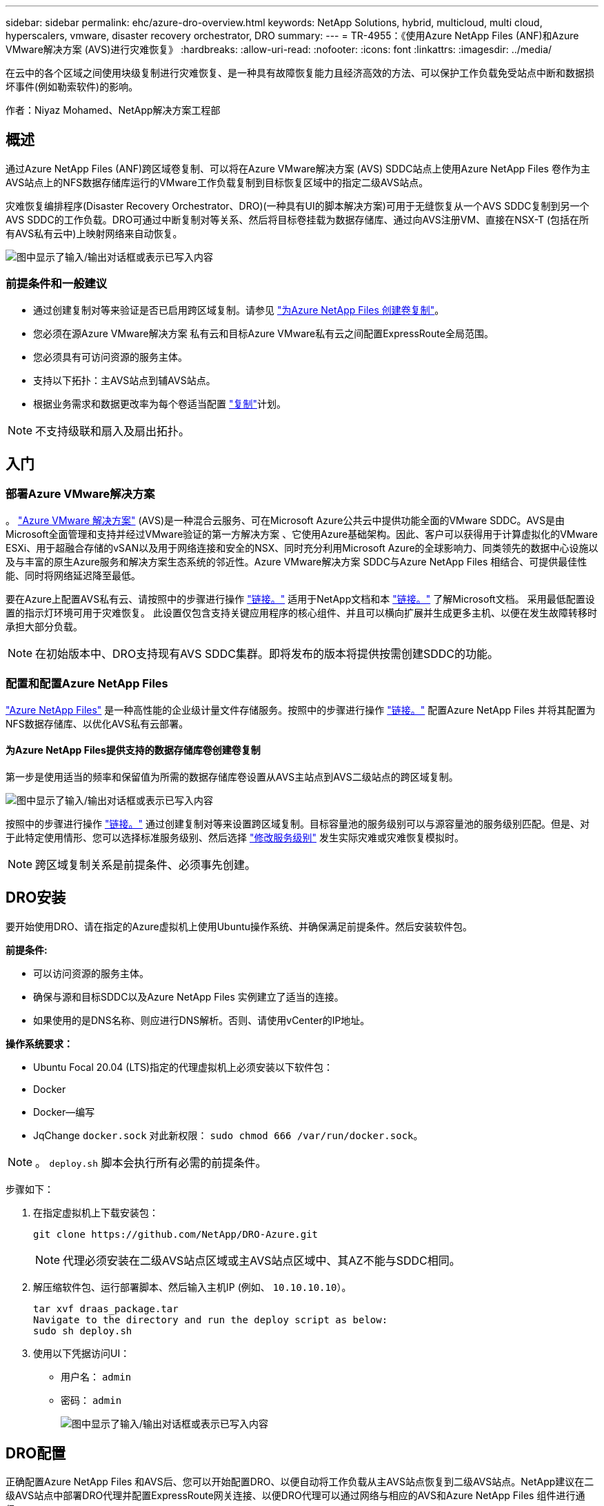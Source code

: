 ---
sidebar: sidebar 
permalink: ehc/azure-dro-overview.html 
keywords: NetApp Solutions, hybrid, multicloud, multi cloud, hyperscalers, vmware, disaster recovery orchestrator, DRO 
summary:  
---
= TR-4955：《使用Azure NetApp Files (ANF)和Azure VMware解决方案 (AVS)进行灾难恢复》
:hardbreaks:
:allow-uri-read: 
:nofooter: 
:icons: font
:linkattrs: 
:imagesdir: ../media/


[role="lead"]
在云中的各个区域之间使用块级复制进行灾难恢复、是一种具有故障恢复能力且经济高效的方法、可以保护工作负载免受站点中断和数据损坏事件(例如勒索软件)的影响。

作者：Niyaz Mohamed、NetApp解决方案工程部



== 概述

通过Azure NetApp Files (ANF)跨区域卷复制、可以将在Azure VMware解决方案 (AVS) SDDC站点上使用Azure NetApp Files 卷作为主AVS站点上的NFS数据存储库运行的VMware工作负载复制到目标恢复区域中的指定二级AVS站点。

灾难恢复编排程序(Disaster Recovery Orchestrator、DRO)(一种具有UI的脚本解决方案)可用于无缝恢复从一个AVS SDDC复制到另一个AVS SDDC的工作负载。DRO可通过中断复制对等关系、然后将目标卷挂载为数据存储库、通过向AVS注册VM、直接在NSX-T (包括在所有AVS私有云中)上映射网络来自动恢复。

image:azure-dro-image1.png["图中显示了输入/输出对话框或表示已写入内容"]



=== 前提条件和一般建议

* 通过创建复制对等来验证是否已启用跨区域复制。请参见 https://learn.microsoft.com/en-us/azure/azure-netapp-files/cross-region-replication-create-peering["为Azure NetApp Files 创建卷复制"^]。
* 您必须在源Azure VMware解决方案 私有云和目标Azure VMware私有云之间配置ExpressRoute全局范围。
* 您必须具有可访问资源的服务主体。
* 支持以下拓扑：主AVS站点到辅AVS站点。
* 根据业务需求和数据更改率为每个卷适当配置 https://learn.microsoft.com/en-us/azure/reliability/cross-region-replication-azure["复制"^]计划。



NOTE: 不支持级联和扇入及扇出拓扑。



== 入门



=== 部署Azure VMware解决方案

。 https://learn.microsoft.com/en-us/azure/azure-vmware/introduction["Azure VMware 解决方案"^] (AVS)是一种混合云服务、可在Microsoft Azure公共云中提供功能全面的VMware SDDC。AVS是由Microsoft全面管理和支持并经过VMware验证的第一方解决方案 、它使用Azure基础架构。因此、客户可以获得用于计算虚拟化的VMware ESXi、用于超融合存储的vSAN以及用于网络连接和安全的NSX、同时充分利用Microsoft Azure的全球影响力、同类领先的数据中心设施以及与丰富的原生Azure服务和解决方案生态系统的邻近性。Azure VMware解决方案 SDDC与Azure NetApp Files 相结合、可提供最佳性能、同时将网络延迟降至最低。

要在Azure上配置AVS私有云、请按照中的步骤进行操作 link:azure-setup.html["链接。"^] 适用于NetApp文档和本 https://learn.microsoft.com/en-us/azure/azure-vmware/deploy-azure-vmware-solution?tabs=azure-portal["链接。"^] 了解Microsoft文档。  采用最低配置设置的指示灯环境可用于灾难恢复。  此设置仅包含支持关键应用程序的核心组件、并且可以横向扩展并生成更多主机、以便在发生故障转移时承担大部分负载。


NOTE: 在初始版本中、DRO支持现有AVS SDDC集群。即将发布的版本将提供按需创建SDDC的功能。



=== 配置和配置Azure NetApp Files

https://learn.microsoft.com/en-us/azure/azure-netapp-files/azure-netapp-files-introduction["Azure NetApp Files"^] 是一种高性能的企业级计量文件存储服务。按照中的步骤进行操作 https://learn.microsoft.com/en-us/azure/azure-vmware/attach-azure-netapp-files-to-azure-vmware-solution-hosts?tabs=azure-portal["链接。"^] 配置Azure NetApp Files 并将其配置为NFS数据存储库、以优化AVS私有云部署。



==== 为Azure NetApp Files提供支持的数据存储库卷创建卷复制

第一步是使用适当的频率和保留值为所需的数据存储库卷设置从AVS主站点到AVS二级站点的跨区域复制。

image:azure-dro-image2.png["图中显示了输入/输出对话框或表示已写入内容"]

按照中的步骤进行操作 https://learn.microsoft.com/en-us/azure/azure-netapp-files/cross-region-replication-create-peering["链接。"^] 通过创建复制对等来设置跨区域复制。目标容量池的服务级别可以与源容量池的服务级别匹配。但是、对于此特定使用情形、您可以选择标准服务级别、然后选择 https://learn.microsoft.com/en-us/azure/azure-netapp-files/dynamic-change-volume-service-level["修改服务级别"^] 发生实际灾难或灾难恢复模拟时。


NOTE: 跨区域复制关系是前提条件、必须事先创建。



== DRO安装

要开始使用DRO、请在指定的Azure虚拟机上使用Ubuntu操作系统、并确保满足前提条件。然后安装软件包。

*前提条件:*

* 可以访问资源的服务主体。
* 确保与源和目标SDDC以及Azure NetApp Files 实例建立了适当的连接。
* 如果使用的是DNS名称、则应进行DNS解析。否则、请使用vCenter的IP地址。


*操作系统要求：*

* Ubuntu Focal 20.04 (LTS)指定的代理虚拟机上必须安装以下软件包：
* Docker
* Docker—编写
* JqChange `docker.sock` 对此新权限： `sudo chmod 666 /var/run/docker.sock`。



NOTE: 。 `deploy.sh` 脚本会执行所有必需的前提条件。

步骤如下：

. 在指定虚拟机上下载安装包：
+
....
git clone https://github.com/NetApp/DRO-Azure.git
....
+

NOTE: 代理必须安装在二级AVS站点区域或主AVS站点区域中、其AZ不能与SDDC相同。

. 解压缩软件包、运行部署脚本、然后输入主机IP (例如、  `10.10.10.10`）。
+
....
tar xvf draas_package.tar
Navigate to the directory and run the deploy script as below:
sudo sh deploy.sh
....
. 使用以下凭据访问UI：
+
** 用户名： `admin`
** 密码： `admin`
+
image:azure-dro-image3.png["图中显示了输入/输出对话框或表示已写入内容"]







== DRO配置

正确配置Azure NetApp Files 和AVS后、您可以开始配置DRO、以便自动将工作负载从主AVS站点恢复到二级AVS站点。NetApp建议在二级AVS站点中部署DRO代理并配置ExpressRoute网关连接、以便DRO代理可以通过网络与相应的AVS和Azure NetApp Files 组件进行通信。

第一步是添加凭据。DRO需要具有发现Azure NetApp Files 和Azure VMware解决方案 的权限。您可以通过创建和设置Azure Active Directory (AD)应用程序以及获取DRO所需的Azure凭据来为Azure帐户授予所需权限。您必须将服务主体绑定到Azure订阅、并为其分配具有所需相关权限的自定义角色。添加源和目标环境时、系统会提示您选择与服务主体关联的凭据。您需要先将这些凭据添加到DRO、然后才能单击添加新站点。

要执行此操作、请完成以下步骤：

. 在支持的浏览器中打开DRO、并使用默认用户名和密码 /`admin`/`admin`）。首次登录后、可以使用更改密码选项重置密码。
. 在DRO控制台的右上角，单击*Settings*图标，然后选择*凭 据*。
. 单击Add New凭据、然后按照向导中的步骤进行操作。
. 要定义凭据、请输入有关授予所需权限的Azure Active Directory服务主体的信息：
+
** 凭据名称
** 租户ID
** 客户端 ID
** 客户端密钥
** 订阅ID
+
创建AD应用程序时、您应已捕获此信息。



. 确认有关新凭据的详细信息、然后单击添加凭据。
+
image:azure-dro-image4.png["图中显示了输入/输出对话框或表示已写入内容"]

+
添加凭据后、即可发现主AVS站点和二级AVS站点(vCenter和Azure NetApp Files 存储帐户)并将其添加到DRO中。要添加源站点和目标站点、请完成以下步骤：

. 转到*Discover (发现)*选项卡。
. 单击*添加新站点*。
. 添加以下主AVS站点(在控制台中指定为*Source*)。
+
** SDDC vCenter
** Azure NetApp Files 存储帐户


. 添加以下二级AVS站点(在控制台中指定为*目标*)。
+
** SDDC vCenter
** Azure NetApp Files 存储帐户
+
image:azure-dro-image5.png["图中显示了输入/输出对话框或表示已写入内容"]



. 通过单击*源*添加站点详细信息，输入友好的站点名称，然后选择连接器。然后单击 * 继续 * 。
+

NOTE: 为了便于演示、本文档将介绍如何添加源站点。

. 更新vCenter详细信息。为此、请从主AVS SDDC的下拉列表中选择凭据、Azure区域和资源组。
. DRO列出了该区域内的所有可用SDDC。从下拉列表中选择指定的私有云URL。
. 输入 `cloudadmin@vsphere.local` 用户凭据。可从Azure门户访问此内容。请按照本中所述的步骤进行操作 https://learn.microsoft.com/en-us/azure/azure-vmware/tutorial-access-private-cloud["链接。"^]。完成后，单击*继续*。
+
image:azure-dro-image6.png["图中显示了输入/输出对话框或表示已写入内容"]

. 通过选择Azure资源组和NetApp帐户、选择源存储详细信息(ANF)。
. 单击*创建站点*。
+
image:azure-dro-image7.png["图中显示了输入/输出对话框或表示已写入内容"]



添加后、DRO将执行自动发现、并显示具有从源站点到目标站点的相应跨区域副本的VM。DRO会自动检测VM使用的网络和网段并将其填充。

image:azure-dro-image8.png["图中显示了输入/输出对话框或表示已写入内容"]

下一步是将所需的VM作为资源组分组到其功能组中。



=== 资源分组

添加平台后、将要恢复的VM分组到资源组中。使用DRO资源组、您可以将一组依赖虚拟机分组到逻辑组中、这些逻辑组包含启动顺序、启动延迟以及可在恢复时执行的可选应用程序验证。

要开始创建资源组，请单击*Create New Resource Group*菜单项。

. 访问*Resource Group*ps并单击*Create New Resource Group*。
+
image:azure-dro-image9.png["图中显示了输入/输出对话框或表示已写入内容"]

. 在“新建资源组”下，从下拉列表中选择源站点，然后单击*Create*。
. 提供资源组详细信息，然后单击*Continue*。
. 使用搜索选项选择适当的VM。
. 为所有选定虚拟机选择*引导顺序*和*引导延迟*(秒)。通过选择每个虚拟机并设置其优先级来设置启动顺序。所有虚拟机的默认值均为3。选项如下：
+
** 要启动的第一个虚拟机
** Default
** 要启动的最后一个虚拟机
+
image:azure-dro-image10.png["图中显示了输入/输出对话框或表示已写入内容"]



. 单击*创建资源组*。
+
image:azure-dro-image11.png["图中显示了输入/输出对话框或表示已写入内容"]





=== 复制计划

您必须制定在发生灾难时恢复应用程序的计划。从下拉列表中选择源和目标vCenter平台、选择要包含在此计划中的资源组、同时还包括应用程序应如何还原和启动的分组(例如、域控制器、第1层、第2层等)。计划通常也称为蓝图。要定义恢复计划，请导航到“复制计划”选项卡，然后单击*New Replication Plan*。

要开始创建复制计划、请完成以下步骤：

. 导航到*复制计划*，然后单击*创建新复制计划*。
+
image:azure-dro-image12.png["图中显示了输入/输出对话框或表示已写入内容"]

. 在*New Replication Plan*上，为该计划提供一个名称，并通过选择源站点、关联的vCenter、目标站点和关联的vCenter来添加恢复映射。
+
image:azure-dro-image13.png["图中显示了输入/输出对话框或表示已写入内容"]

. 恢复映射完成后，选择*Cluster Mapping*。
+
image:azure-dro-image14.png["图中显示了输入/输出对话框或表示已写入内容"]

. 选择*资源组详细信息*、然后单击*继续*。
. 设置资源组的执行顺序。使用此选项可以选择存在多个资源组时的操作顺序。
. 完成后、将网络映射设置为相应的网段。区块应已在二级AVS集群上配置、要将虚拟机映射到这些区块、请选择适当的区块。
. 系统会根据所选虚拟机自动选择数据存储库映射。
+

NOTE: 跨区域复制(CRR)在卷级别进行。因此、驻留在相应卷上的所有VM都会复制到CRR目标。请确保选择属于数据存储库的所有虚拟机、因为只会处理属于复制计划的虚拟机。

+
image:azure-dro-image15.png["图中显示了输入/输出对话框或表示已写入内容"]

. 在VM详细信息下、您可以选择调整VM CPU和RAM参数的大小。如果您要将大型环境恢复到较小的目标集群、或者在执行灾难恢复测试时无需配置一对一物理VMware基础架构、则此功能非常有用。此外、还可以修改资源组中所有选定VM的启动顺序和启动延迟(秒)。如果需要对您在资源组引导顺序选择期间选择的内容进行任何更改，则还可以使用一个附加选项来修改引导顺序。默认情况下、系统会使用在资源组选择期间选择的引导顺序、但在此阶段可以执行任何修改。
+
image:azure-dro-image16.png["图中显示了输入/输出对话框或表示已写入内容"]

. 单击*创建复制计划*。创建复制计划后，您可以根据需要执行故障转移、测试故障转移或迁移选项。
+
image:azure-dro-image17.png["图中显示了输入/输出对话框或表示已写入内容"]



在故障转移和测试故障转移选项期间、将使用最新的快照、或者可以从时间点快照中选择特定快照。如果您正面临勒索软件等损坏事件、其中最新副本已被泄露或加密、则时间点选项非常有用。DRO显示所有可用的时间点。

image:azure-dro-image18.png["图中显示了输入/输出对话框或表示已写入内容"]

要使用复制计划中指定的配置触发故障转移或测试故障转移，可以单击*Failover或*Test Failover。您可以在任务菜单中监控复制计划。

image:azure-dro-image19.png["图中显示了输入/输出对话框或表示已写入内容"]

触发故障转移后、可以在二级站点AVS SDDC vCenter (VM、网络和数据存储库)中看到恢复的项目。默认情况下、VM会恢复到工作负载文件夹。

image:azure-dro-image20.png["图中显示了输入/输出对话框或表示已写入内容"]

可以在复制计划级别触发故障恢复。如果发生测试故障转移、可使用拆卸选项回滚更改并删除新创建的卷。与故障转移相关的故障恢复过程分为两步。选择复制计划并选择*反向数据同步*。

image:azure-dro-image21.png["图中显示了输入/输出对话框或表示已写入内容"]

完成此步骤后、触发故障恢复以移回主AVS站点。

image:azure-dro-image22.png["图中显示了输入/输出对话框或表示已写入内容"]

image:azure-dro-image23.png["图中显示了输入/输出对话框或表示已写入内容"]

从Azure门户中、我们可以看到、已将作为读/写卷映射到二级站点AVS SDDC的相应卷的复制运行状况已断开。在测试故障转移期间、DRO不会映射目标卷或副本卷。相反、它会为所需的跨区域复制快照创建一个新卷、并将该卷公开为数据存储库、这样会占用容量池中的额外物理容量、并确保源卷不会被修改。值得注意的是、复制作业可以在灾难恢复测试或鉴别工作流期间继续运行。此外、此过程还可确保在发生错误或恢复损坏的数据时、可以清除恢复、而不会造成副本被销毁的风险。



=== 勒索软件恢复

从勒索软件中恢复可能是一项艰巨的任务。具体而言、IT组织可能难以确定安全返回点、以及在确定安全返回点后、如何确保恢复的工作负载不会再次受到攻击(例如、恶意软件休眠或通过易受攻击的应用程序)。

DRO允许组织从任何可用时间点进行恢复、从而解决了这些问题。然后、工作负载将恢复到正常运行但又孤立的网络、以便应用程序可以正常运行并相互通信、但不会受到任何南北流量的影响。此过程为安全团队提供了一个安全的地方来进行取证并识别任何隐藏或休眠的恶意软件。



== 结论

Azure NetApp Files 和Azure VMware灾难恢复解决方案 为您提供以下优势：

* 利用高效且有弹性的Azure NetApp Files 跨区域复制。
* 通过保留快照恢复到任何可用时间点。
* 完全自动执行所有必要步骤、以便从存储、计算、网络和应用程序验证步骤中恢复成百上千个VM。
* 工作负载恢复利用"从最新快照创建新卷"过程、但不会处理复制的卷。
* 避免卷或快照上的任何数据损坏风险。
* 在灾难恢复测试工作流期间避免复制中断。
* 将灾难恢复数据和云计算资源用于灾难恢复之外的工作流、例如开发/测试、安全测试、修补和升级测试以及修复测试。
* CPU和RAM优化支持恢复到较小的计算集群、有助于降低云成本。




=== 从何处查找追加信息

要了解有关本文档中所述信息的更多信息，请查看以下文档和 / 或网站：

* 为Azure NetApp Files 创建卷复制
+
https://learn.microsoft.com/en-us/azure/azure-netapp-files/cross-region-replication-create-peering["https://learn.microsoft.com/en-us/azure/azure-netapp-files/cross-region-replication-create-peering"^]

* 跨区域复制Azure NetApp Files 卷
+
https://learn.microsoft.com/en-us/azure/azure-netapp-files/cross-region-replication-introduction#service-level-objectives["https://learn.microsoft.com/en-us/azure/azure-netapp-files/cross-region-replication-introduction#service-level-objectives"^]

* https://learn.microsoft.com/en-us/azure/azure-vmware/introduction["Azure VMware 解决方案"^]
+
https://learn.microsoft.com/en-us/azure/azure-vmware/introduction["https://learn.microsoft.com/en-us/azure/azure-vmware/introduction"^]

* 在 Azure 上部署和配置虚拟化环境
+
link:azure-setup.html["在Azure上设置AVS"]

* 部署和配置Azure VMware解决方案
+
https://learn.microsoft.com/en-us/azure/azure-vmware/deploy-azure-vmware-solution?tabs=azure-portal["https://learn.microsoft.com/en-us/azure/azure-vmware/deploy-azure-vmware-solution?tabs=azure-portal"^]


